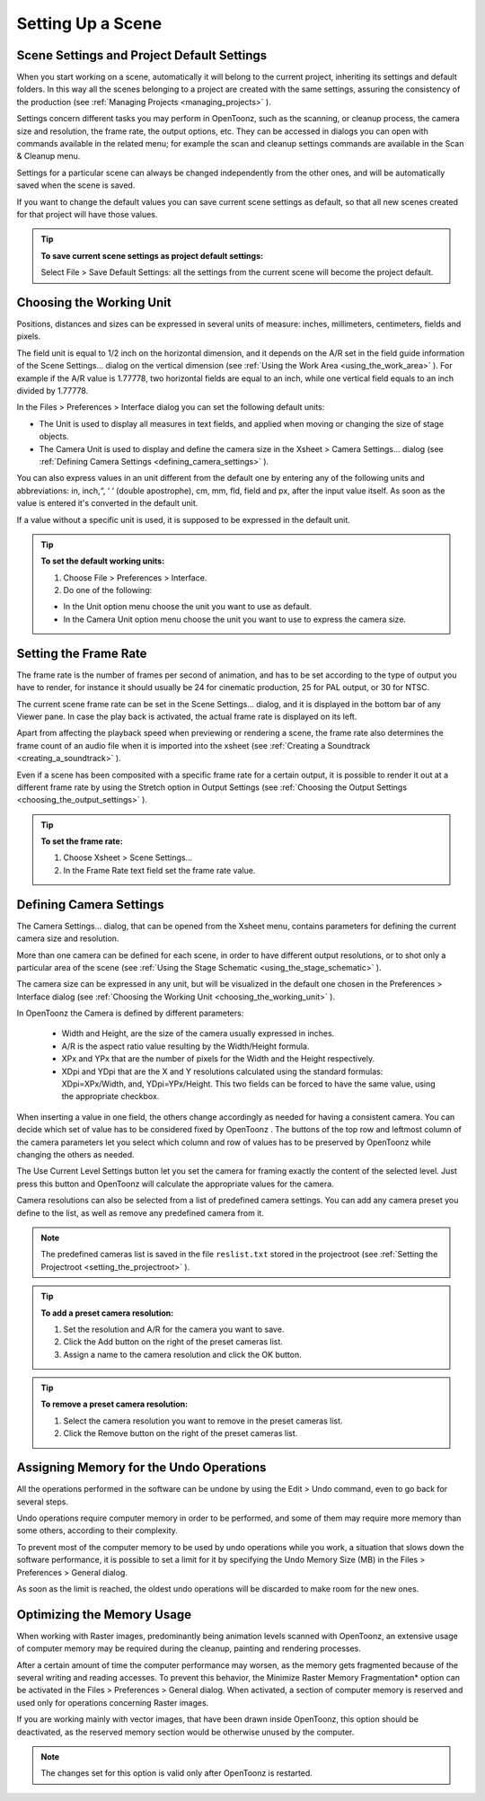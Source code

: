.. _setting_up_a_scene:

Setting Up a Scene
==================

.. _scene_settings_and_project_default_settings:

Scene Settings and Project Default Settings
-------------------------------------------
When you start working on a scene, automatically it will belong to the current project, inheriting its settings and default folders. In this way all the scenes belonging to a project are created with the same settings, assuring the consistency of the production (see  :ref:`Managing Projects <managing_projects>`  ). 

Settings concern different tasks you may perform in OpenToonz, such as the scanning, or cleanup process, the camera size and resolution, the frame rate, the output options, etc. They can be accessed in dialogs you can open with commands available in the related menu; for example the scan and cleanup settings commands are available in the Scan & Cleanup menu.

Settings for a particular scene can always be changed independently from the other ones, and will be automatically saved when the scene is saved. 

If you want to change the default values you can save current scene settings as default, so that all new scenes created for that project will have those values.

.. tip:: **To save current scene settings as project default settings:**

    Select File > Save Default Settings: all the settings from the current scene will become the project default.


.. _choosing_the_working_unit:

Choosing the Working Unit
-------------------------
Positions, distances and sizes can be expressed in several units of measure: inches, millimeters, centimeters, fields and pixels. 

The field unit is equal to 1/2 inch on the horizontal dimension, and it depends on the A/R set in the field guide information of the Scene Settings... dialog on the vertical dimension (see  :ref:`Using the Work Area <using_the_work_area>`  ). For example if the A/R value is 1.77778, two horizontal fields are equal to an inch, while one vertical field equals to an inch divided by 1.77778.

In the Files > Preferences > Interface dialog you can set the following default units:

- The Unit is used to display all measures in text fields, and applied when moving or changing the size of stage objects.

- The Camera Unit is used to display and define the camera size in the Xsheet > Camera Settings... dialog (see  :ref:`Defining Camera Settings <defining_camera_settings>`  ).

You can also express values in an unit different from the default one by entering any of the following units and abbreviations: in, inch,“, ‘ ‘ (double apostrophe), cm, mm, fld, field and px, after the input value itself. As soon as the value is entered it's converted in the default unit.

If a value without a specific unit is used, it is supposed to be expressed in the default unit.

.. tip:: **To set the default working units:**

    1. Choose File > Preferences > Interface.

    2. Do one of the following:

    - In the Unit option menu choose the unit you want to use as default.

    - In the Camera Unit option menu choose the unit you want to use to express the camera size.


.. _setting_the_frame_rate:

Setting the Frame Rate
----------------------
The frame rate is the number of frames per second of animation, and has to be set according to the type of output you have to render, for instance it should usually be 24 for cinematic production, 25 for PAL output, or 30 for NTSC.

The current scene frame rate can be set in the Scene Settings... dialog, and it is displayed in the bottom bar of any Viewer pane. In case the play back is activated, the actual frame rate is displayed on its left.

Apart from affecting the playback speed when previewing or rendering a scene, the frame rate also determines the frame count of an audio file when it is imported into the xsheet (see  :ref:`Creating a Soundtrack <creating_a_soundtrack>`  ).

Even if a scene has been composited with a specific frame rate for a certain output, it is possible to render it out at a different frame rate by using the Stretch option in Output Settings (see  :ref:`Choosing the Output Settings <choosing_the_output_settings>`  ).

.. tip:: **To set the frame rate:**

    1. Choose Xsheet > Scene Settings...

    2. In the Frame Rate text field set the frame rate value.


.. _defining_camera_settings:

Defining Camera Settings
------------------------
The Camera Settings... dialog, that can be opened from the Xsheet menu, contains parameters for defining the current camera size and resolution. 

More than one camera can be defined for each scene, in order to have different output resolutions, or to shot only a particular area of the scene (see  :ref:`Using the Stage Schematic <using_the_stage_schematic>`  ).

The camera size can be expressed in any unit, but will be visualized in the default one chosen in the Preferences > Interface dialog (see  :ref:`Choosing the Working Unit <choosing_the_working_unit>`  ). 

In OpenToonz the Camera is defined by different parameters:

    - Width and Height, are the size of the camera usually expressed in inches.

    - A/R is the aspect ratio value resulting by the Width/Height formula.

    - XPx and YPx that are the number of pixels for the Width and the Height respectively.

    - XDpi and YDpi that are the X and Y resolutions calculated using the standard formulas: XDpi=XPx/Width, and, YDpi=YPx/Height. This two fields can be forced to have the same value, using the appropriate checkbox.

When inserting a value in one field, the others change accordingly as needed for having a consistent camera. You can decide which set of value has to be considered fixed by OpenToonz . The buttons of the top row and leftmost column of the camera parameters let you select which column and row of values has to be preserved by OpenToonz while changing the others as needed.

The Use Current Level Settings button let you set the camera for framing exactly the content of the selected level. Just press this button and OpenToonz will calculate the appropriate values for the camera.

Camera resolutions can also be selected from a list of predefined camera settings. You can add any camera preset you define to the list, as well as remove any predefined camera from it.

.. note:: The predefined cameras list is saved in the file ``reslist.txt``  stored in the projectroot (see  :ref:`Setting the Projectroot <setting_the_projectroot>`  ).

.. tip:: **To add a preset camera resolution:**

    1. Set the resolution and A/R for the camera you want to save.

    2. Click the Add button on the right of the preset cameras list.

    3. Assign a name to the camera resolution and click the OK button.

.. tip:: **To remove a preset camera resolution:**

    1. Select the camera resolution you want to remove in the preset cameras list.

    2. Click the Remove button on the right of the preset cameras list.


.. _assigning_memory_for_the_undo_operations:

Assigning Memory for the Undo Operations
----------------------------------------
All the operations performed in the software can be undone by using the Edit > Undo command, even to go back for several steps. 

Undo operations require computer memory in order to be performed, and some of them may require more memory than some others, according to their complexity. 

To prevent most of the computer memory to be used by undo operations while you work, a situation that slows down the software performance, it is possible to set a limit for it by specifying the Undo Memory Size (MB) in the Files > Preferences > General dialog. 

As soon as the limit is reached, the oldest undo operations will be discarded to make room for the new ones.


.. _optimizing_the_memory_usage:

Optimizing the Memory Usage
---------------------------
When working with Raster images, predominantly being animation levels scanned with OpenToonz, an extensive usage of computer memory may be required during the cleanup, painting and rendering processes.

After a certain amount of time the computer performance may worsen, as the memory gets fragmented because of the several writing and reading accesses. To prevent this behavior, the Minimize Raster Memory Fragmentation* option can be activated in the Files > Preferences > General dialog. When activated, a section of computer memory is reserved and used only for operations concerning Raster images.

If you are working mainly with vector images, that have been drawn inside OpenToonz, this option should be deactivated, as the reserved memory section would be otherwise unused by the computer.

.. note:: The changes set for this option is valid only after OpenToonz is restarted.

